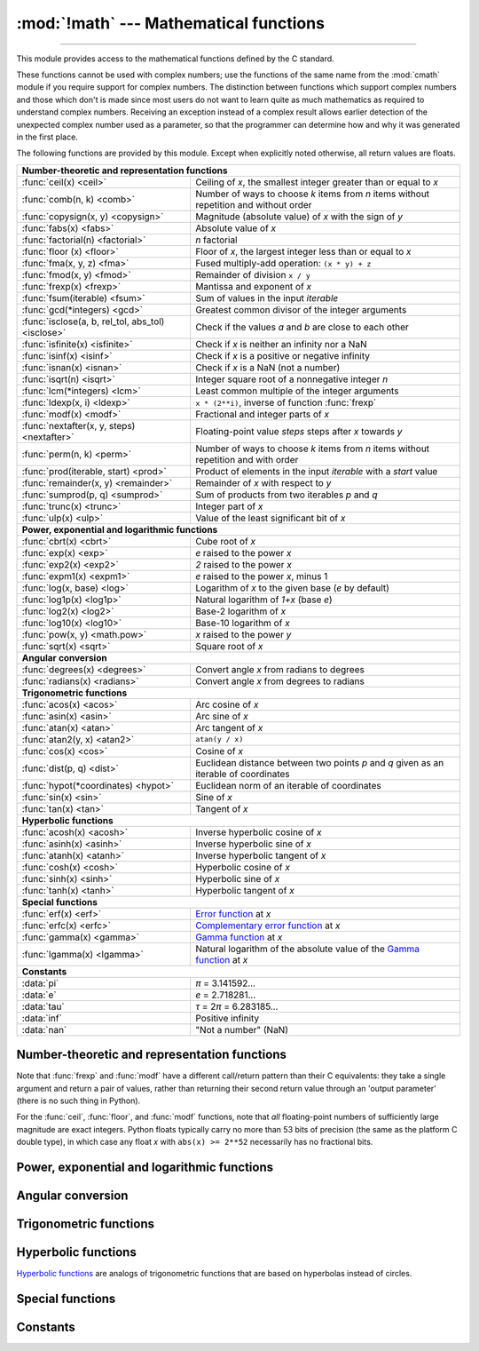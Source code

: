 :mod:`!math` --- Mathematical functions
=======================================

.. module:: math
   :synopsis: Mathematical functions (sin() etc.).

.. testsetup::

   from math import fsum

--------------

This module provides access to the mathematical functions defined by the C
standard.

These functions cannot be used with complex numbers; use the functions of the
same name from the :mod:`cmath` module if you require support for complex
numbers.  The distinction between functions which support complex numbers and
those which don't is made since most users do not want to learn quite as much
mathematics as required to understand complex numbers.  Receiving an exception
instead of a complex result allows earlier detection of the unexpected complex
number used as a parameter, so that the programmer can determine how and why it
was generated in the first place.

The following functions are provided by this module.  Except when explicitly
noted otherwise, all return values are floats.


====================================================  ============================================
**Number-theoretic and representation functions**
--------------------------------------------------------------------------------------------------
:func:`ceil(x) <ceil>`                                Ceiling of *x*, the smallest integer greater than or equal to *x*
:func:`comb(n, k) <comb>`                             Number of ways to choose *k* items from *n* items without repetition and without order
:func:`copysign(x, y) <copysign>`                     Magnitude (absolute value) of *x* with the sign of *y*
:func:`fabs(x) <fabs>`                                Absolute value of *x*
:func:`factorial(n) <factorial>`                      *n* factorial
:func:`floor (x)  <floor>`                            Floor of *x*, the largest integer less than or equal to *x*
:func:`fma(x, y, z) <fma>`                            Fused multiply-add operation: ``(x * y) + z``
:func:`fmod(x, y) <fmod>`                             Remainder of division ``x / y``
:func:`frexp(x) <frexp>`                              Mantissa and exponent of *x*
:func:`fsum(iterable) <fsum>`                         Sum of values in the input *iterable*
:func:`gcd(*integers) <gcd>`                          Greatest common divisor of the integer arguments
:func:`isclose(a, b, rel_tol, abs_tol) <isclose>`     Check if the values *a* and *b* are close to each other
:func:`isfinite(x) <isfinite>`                        Check if *x* is neither an infinity nor a NaN
:func:`isinf(x) <isinf>`                              Check if *x* is a positive or negative infinity
:func:`isnan(x) <isnan>`                              Check if *x* is a NaN  (not a number)
:func:`isqrt(n) <isqrt>`                              Integer square root of a nonnegative integer *n*
:func:`lcm(*integers) <lcm>`                          Least common multiple of the integer arguments
:func:`ldexp(x, i) <ldexp>`                           ``x * (2**i)``, inverse of function :func:`frexp`
:func:`modf(x) <modf>`                                Fractional and integer parts of *x*
:func:`nextafter(x, y, steps) <nextafter>`            Floating-point value *steps* steps after *x* towards *y*
:func:`perm(n, k) <perm>`                             Number of ways to choose *k* items from *n* items without repetition and with order
:func:`prod(iterable, start) <prod>`                  Product of elements in the input *iterable* with a *start* value
:func:`remainder(x, y) <remainder>`                   Remainder of *x* with respect to *y*
:func:`sumprod(p, q) <sumprod>`                       Sum of products from two iterables *p* and *q*
:func:`trunc(x) <trunc>`                              Integer part of *x*
:func:`ulp(x) <ulp>`                                  Value of the least significant bit of *x*

**Power, exponential and logarithmic functions**
--------------------------------------------------------------------------------------------------
:func:`cbrt(x) <cbrt>`                                Cube root of *x*
:func:`exp(x) <exp>`                                  *e* raised to the power *x*
:func:`exp2(x) <exp2>`                                *2* raised to the power *x*
:func:`expm1(x) <expm1>`                              *e* raised to the power *x*, minus 1
:func:`log(x, base) <log>`                            Logarithm of *x* to the given base (*e* by default)
:func:`log1p(x) <log1p>`                              Natural logarithm of *1+x* (base *e*)
:func:`log2(x) <log2>`                                Base-2 logarithm of *x*
:func:`log10(x) <log10>`                              Base-10 logarithm of *x*
:func:`pow(x, y) <math.pow>`                          *x* raised to the power *y*
:func:`sqrt(x) <sqrt>`                                Square root of *x*

**Angular conversion**
--------------------------------------------------------------------------------------------------
:func:`degrees(x) <degrees>`                          Convert angle *x* from radians to degrees
:func:`radians(x) <radians>`                          Convert angle *x* from degrees to radians

**Trigonometric functions**
--------------------------------------------------------------------------------------------------
:func:`acos(x) <acos>`                                Arc cosine of *x*
:func:`asin(x) <asin>`                                Arc sine of *x*
:func:`atan(x) <atan>`                                Arc tangent of *x*
:func:`atan2(y, x) <atan2>`                           ``atan(y / x)``
:func:`cos(x) <cos>`                                  Cosine of *x*
:func:`dist(p, q) <dist>`                             Euclidean distance between two points *p* and *q* given as an iterable of coordinates
:func:`hypot(*coordinates) <hypot>`                   Euclidean norm of an iterable of coordinates
:func:`sin(x) <sin>`                                  Sine of *x*
:func:`tan(x) <tan>`                                  Tangent of *x*

**Hyperbolic functions**
--------------------------------------------------------------------------------------------------
:func:`acosh(x) <acosh>`                              Inverse hyperbolic cosine of *x*
:func:`asinh(x) <asinh>`                              Inverse hyperbolic sine of *x*
:func:`atanh(x) <atanh>`                              Inverse hyperbolic tangent of *x*
:func:`cosh(x) <cosh>`                                Hyperbolic cosine of *x*
:func:`sinh(x) <sinh>`                                Hyperbolic sine of *x*
:func:`tanh(x) <tanh>`                                Hyperbolic tangent of *x*

**Special functions**
--------------------------------------------------------------------------------------------------
:func:`erf(x) <erf>`                                  `Error function <https://en.wikipedia.org/wiki/Error_function>`_ at *x*
:func:`erfc(x) <erfc>`                                `Complementary error function <https://en.wikipedia.org/wiki/Error_function>`_ at *x*
:func:`gamma(x) <gamma>`                              `Gamma function <https://en.wikipedia.org/wiki/Gamma_function>`_ at *x*
:func:`lgamma(x) <lgamma>`                            Natural logarithm of the absolute value of the `Gamma function <https://en.wikipedia.org/wiki/Gamma_function>`_ at *x*

**Constants**
--------------------------------------------------------------------------------------------------
:data:`pi`                                            *π* = 3.141592...
:data:`e`                                             *e* = 2.718281...
:data:`tau`                                           *τ* = 2\ *π* = 6.283185...
:data:`inf`                                           Positive infinity
:data:`nan`                                           "Not a number" (NaN)
====================================================  ============================================


Number-theoretic and representation functions
---------------------------------------------

.. function:: ceil(x)

   Return the ceiling of *x*, the smallest integer greater than or equal to *x*.
   If *x* is not a float, delegates to :meth:`x.__ceil__ <object.__ceil__>`,
   which should return an :class:`~numbers.Integral` value.


.. function:: comb(n, k)

   Return the number of ways to choose *k* items from *n* items without repetition
   and without order.

   Evaluates to ``n! / (k! * (n - k)!)`` when ``k <= n`` and evaluates
   to zero when ``k > n``.

   Also called the binomial coefficient because it is equivalent
   to the coefficient of k-th term in polynomial expansion of
   ``(1 + x)ⁿ``.

   Raises :exc:`TypeError` if either of the arguments are not integers.
   Raises :exc:`ValueError` if either of the arguments are negative.

   .. versionadded:: 3.8


.. function:: copysign(x, y)

   Return a float with the magnitude (absolute value) of *x* but the sign of
   *y*.  On platforms that support signed zeros, ``copysign(1.0, -0.0)``
   returns *-1.0*.


.. function:: fabs(x)

   Return the absolute value of *x*.


.. function:: factorial(n)

   Return *n* factorial as an integer.  Raises :exc:`ValueError` if *n* is not integral or
   is negative.

   .. versionchanged:: 3.10
      Floats with integral values (like ``5.0``) are no longer accepted.


.. function:: floor(x)

   Return the floor of *x*, the largest integer less than or equal to *x*.  If
   *x* is not a float, delegates to :meth:`x.__floor__ <object.__floor__>`, which
   should return an :class:`~numbers.Integral` value.


.. function:: fma(x, y, z)

   Fused multiply-add operation. Return ``(x * y) + z``, computed as though with
   infinite precision and range followed by a single round to the ``float``
   format. This operation often provides better accuracy than the direct
   expression ``(x * y) + z``.

   This function follows the specification of the fusedMultiplyAdd operation
   described in the IEEE 754 standard. The standard leaves one case
   implementation-defined, namely the result of ``fma(0, inf, nan)``
   and ``fma(inf, 0, nan)``. In these cases, ``math.fma`` returns a NaN,
   and does not raise any exception.

   .. versionadded:: 3.13


.. function:: fmod(x, y)

   Return ``fmod(x, y)``, as defined by the platform C library. Note that the
   Python expression ``x % y`` may not return the same result.  The intent of the C
   standard is that ``fmod(x, y)`` be exactly (mathematically; to infinite
   precision) equal to ``x - n*y`` for some integer *n* such that the result has
   the same sign as *x* and magnitude less than ``abs(y)``.  Python's ``x % y``
   returns a result with the sign of *y* instead, and may not be exactly computable
   for float arguments. For example, ``fmod(-1e-100, 1e100)`` is ``-1e-100``, but
   the result of Python's ``-1e-100 % 1e100`` is ``1e100-1e-100``, which cannot be
   represented exactly as a float, and rounds to the surprising ``1e100``.  For
   this reason, function :func:`fmod` is generally preferred when working with
   floats, while Python's ``x % y`` is preferred when working with integers.


.. function:: frexp(x)

   Return the mantissa and exponent of *x* as the pair ``(m, e)``.  *m* is a float
   and *e* is an integer such that ``x == m * 2**e`` exactly. If *x* is zero,
   returns ``(0.0, 0)``, otherwise ``0.5 <= abs(m) < 1``.  This is used to "pick
   apart" the internal representation of a float in a portable way.


.. function:: fsum(iterable)

   Return an accurate floating-point sum of values in the iterable.  Avoids
   loss of precision by tracking multiple intermediate partial sums.

   The algorithm's accuracy depends on IEEE-754 arithmetic guarantees and the
   typical case where the rounding mode is half-even.  On some non-Windows
   builds, the underlying C library uses extended precision addition and may
   occasionally double-round an intermediate sum causing it to be off in its
   least significant bit.

   For further discussion and two alternative approaches, see the `ASPN cookbook
   recipes for accurate floating-point summation
   <https://code.activestate.com/recipes/393090-binary-floating-point-summation-accurate-to-full-p/>`_\.


.. function:: gcd(*integers)

   Return the greatest common divisor of the specified integer arguments.
   If any of the arguments is nonzero, then the returned value is the largest
   positive integer that is a divisor of all arguments.  If all arguments
   are zero, then the returned value is ``0``.  ``gcd()`` without arguments
   returns ``0``.

   .. versionadded:: 3.5

   .. versionchanged:: 3.9
      Added support for an arbitrary number of arguments. Formerly, only two
      arguments were supported.


.. function:: isclose(a, b, *, rel_tol=1e-09, abs_tol=0.0)

   Return ``True`` if the values *a* and *b* are close to each other and
   ``False`` otherwise.

   Whether or not two values are considered close is determined according to
   given absolute and relative tolerances.  If no errors occur, the result will
   be: ``abs(a-b) <= max(rel_tol * max(abs(a), abs(b)), abs_tol)``.

   *rel_tol* is the relative tolerance -- it is the maximum allowed difference
   between *a* and *b*, relative to the larger absolute value of *a* or *b*.
   For example, to set a tolerance of 5%, pass ``rel_tol=0.05``.  The default
   tolerance is ``1e-09``, which assures that the two values are the same
   within about 9 decimal digits.  *rel_tol* must be nonnegative and less
   than ``1.0``.

   *abs_tol* is the absolute tolerance; it defaults to ``0.0`` and it must be
   nonnegative.  When comparing ``x`` to ``0.0``, ``isclose(x, 0)`` is computed
   as ``abs(x) <= rel_tol  * abs(x)``, which is ``False`` for any ``x`` and
   rel_tol less than ``1.0``.  So add an appropriate positive abs_tol argument
   to the call.

   The IEEE 754 special values of ``NaN``, ``inf``, and ``-inf`` will be
   handled according to IEEE rules.  Specifically, ``NaN`` is not considered
   close to any other value, including ``NaN``.  ``inf`` and ``-inf`` are only
   considered close to themselves.

   .. versionadded:: 3.5

   .. seealso::

      :pep:`485` -- A function for testing approximate equality


.. function:: isfinite(x)

   Return ``True`` if *x* is neither an infinity nor a NaN, and
   ``False`` otherwise.  (Note that ``0.0`` *is* considered finite.)

   .. versionadded:: 3.2


.. function:: isinf(x)

   Return ``True`` if *x* is a positive or negative infinity, and
   ``False`` otherwise.


.. function:: isnan(x)

   Return ``True`` if *x* is a NaN (not a number), and ``False`` otherwise.


.. function:: isqrt(n)

   Return the integer square root of the nonnegative integer *n*. This is the
   floor of the exact square root of *n*, or equivalently the greatest integer
   *a* such that *a*\ ² |nbsp| ≤ |nbsp| *n*.

   For some applications, it may be more convenient to have the least integer
   *a* such that *n* |nbsp| ≤ |nbsp| *a*\ ², or in other words the ceiling of
   the exact square root of *n*. For positive *n*, this can be computed using
   ``a = 1 + isqrt(n - 1)``.

   .. versionadded:: 3.8


.. function:: lcm(*integers)

   Return the least common multiple of the specified integer arguments.
   If all arguments are nonzero, then the returned value is the smallest
   positive integer that is a multiple of all arguments.  If any of the arguments
   is zero, then the returned value is ``0``.  ``lcm()`` without arguments
   returns ``1``.

   .. versionadded:: 3.9


.. function:: ldexp(x, i)

   Return ``x * (2**i)``.  This is essentially the inverse of function
   :func:`frexp`.


.. function:: modf(x)

   Return the fractional and integer parts of *x*.  Both results carry the sign
   of *x* and are floats.


.. function:: nextafter(x, y, steps=1)

   Return the floating-point value *steps* steps after *x* towards *y*.

   If *x* is equal to *y*, return *y*, unless *steps* is zero.

   Examples:

   * ``math.nextafter(x, math.inf)`` goes up: towards positive infinity.
   * ``math.nextafter(x, -math.inf)`` goes down: towards minus infinity.
   * ``math.nextafter(x, 0.0)`` goes towards zero.
   * ``math.nextafter(x, math.copysign(math.inf, x))`` goes away from zero.

   See also :func:`math.ulp`.

   .. versionadded:: 3.9

   .. versionchanged:: 3.12
      Added the *steps* argument.

.. function:: perm(n, k=None)

   Return the number of ways to choose *k* items from *n* items
   without repetition and with order.

   Evaluates to ``n! / (n - k)!`` when ``k <= n`` and evaluates
   to zero when ``k > n``.

   If *k* is not specified or is ``None``, then *k* defaults to *n*
   and the function returns ``n!``.

   Raises :exc:`TypeError` if either of the arguments are not integers.
   Raises :exc:`ValueError` if either of the arguments are negative.

   .. versionadded:: 3.8


.. function:: prod(iterable, *, start=1)

   Calculate the product of all the elements in the input *iterable*.
   The default *start* value for the product is ``1``.

   When the iterable is empty, return the start value.  This function is
   intended specifically for use with numeric values and may reject
   non-numeric types.

   .. versionadded:: 3.8


.. function:: remainder(x, y)

   Return the IEEE 754-style remainder of *x* with respect to *y*.  For
   finite *x* and finite nonzero *y*, this is the difference ``x - n*y``,
   where ``n`` is the closest integer to the exact value of the quotient ``x /
   y``.  If ``x / y`` is exactly halfway between two consecutive integers, the
   nearest *even* integer is used for ``n``.  The remainder ``r = remainder(x,
   y)`` thus always satisfies ``abs(r) <= 0.5 * abs(y)``.

   Special cases follow IEEE 754: in particular, ``remainder(x, math.inf)`` is
   *x* for any finite *x*, and ``remainder(x, 0)`` and
   ``remainder(math.inf, x)`` raise :exc:`ValueError` for any non-NaN *x*.
   If the result of the remainder operation is zero, that zero will have
   the same sign as *x*.

   On platforms using IEEE 754 binary floating point, the result of this
   operation is always exactly representable: no rounding error is introduced.

   .. versionadded:: 3.7


.. function:: sumprod(p, q)

   Return the sum of products of values from two iterables *p* and *q*.

   Raises :exc:`ValueError` if the inputs do not have the same length.

   Roughly equivalent to::

       sum(map(operator.mul, p, q, strict=True))

   For float and mixed int/float inputs, the intermediate products
   and sums are computed with extended precision.

   .. versionadded:: 3.12


.. function:: trunc(x)

   Return *x* with the fractional part
   removed, leaving the integer part.  This rounds toward 0: ``trunc()`` is
   equivalent to :func:`floor` for positive *x*, and equivalent to :func:`ceil`
   for negative *x*. If *x* is not a float, delegates to :meth:`x.__trunc__
   <object.__trunc__>`, which should return an :class:`~numbers.Integral` value.

.. function:: ulp(x)

   Return the value of the least significant bit of the float *x*:

   * If *x* is a NaN (not a number), return *x*.
   * If *x* is negative, return ``ulp(-x)``.
   * If *x* is a positive infinity, return *x*.
   * If *x* is equal to zero, return the smallest positive
     *denormalized* representable float (smaller than the minimum positive
     *normalized* float, :data:`sys.float_info.min <sys.float_info>`).
   * If *x* is equal to the largest positive representable float,
     return the value of the least significant bit of *x*, such that the first
     float smaller than *x* is ``x - ulp(x)``.
   * Otherwise (*x* is a positive finite number), return the value of the least
     significant bit of *x*, such that the first float bigger than *x*
     is ``x + ulp(x)``.

   ULP stands for "Unit in the Last Place".

   See also :func:`math.nextafter` and :data:`sys.float_info.epsilon
   <sys.float_info>`.

   .. versionadded:: 3.9


Note that :func:`frexp` and :func:`modf` have a different call/return pattern
than their C equivalents: they take a single argument and return a pair of
values, rather than returning their second return value through an 'output
parameter' (there is no such thing in Python).

For the :func:`ceil`, :func:`floor`, and :func:`modf` functions, note that *all*
floating-point numbers of sufficiently large magnitude are exact integers.
Python floats typically carry no more than 53 bits of precision (the same as the
platform C double type), in which case any float *x* with ``abs(x) >= 2**52``
necessarily has no fractional bits.


Power, exponential and logarithmic functions
--------------------------------------------

.. function:: cbrt(x)

   Return the cube root of *x*.

   .. versionadded:: 3.11


.. function:: exp(x)

   Return *e* raised to the power *x*, where *e* = 2.718281... is the base
   of natural logarithms.  This is usually more accurate than ``math.e ** x``
   or ``pow(math.e, x)``.


.. function:: exp2(x)

   Return *2* raised to the power *x*.

   .. versionadded:: 3.11


.. function:: expm1(x)

   Return *e* raised to the power *x*, minus 1.  Here *e* is the base of natural
   logarithms.  For small floats *x*, the subtraction in ``exp(x) - 1``
   can result in a `significant loss of precision
   <https://en.wikipedia.org/wiki/Loss_of_significance>`_\; the :func:`expm1`
   function provides a way to compute this quantity to full precision:

      >>> from math import exp, expm1
      >>> exp(1e-5) - 1  # gives result accurate to 11 places
      1.0000050000069649e-05
      >>> expm1(1e-5)    # result accurate to full precision
      1.0000050000166668e-05

   .. versionadded:: 3.2


.. function:: log(x[, base])

   With one argument, return the natural logarithm of *x* (to base *e*).

   With two arguments, return the logarithm of *x* to the given *base*,
   calculated as ``log(x)/log(base)``.


.. function:: log1p(x)

   Return the natural logarithm of *1+x* (base *e*). The
   result is calculated in a way which is accurate for *x* near zero.


.. function:: log2(x)

   Return the base-2 logarithm of *x*. This is usually more accurate than
   ``log(x, 2)``.

   .. versionadded:: 3.3

   .. seealso::

      :meth:`int.bit_length` returns the number of bits necessary to represent
      an integer in binary, excluding the sign and leading zeros.


.. function:: log10(x)

   Return the base-10 logarithm of *x*.  This is usually more accurate
   than ``log(x, 10)``.


.. function:: pow(x, y)

   Return *x* raised to the power *y*.  Exceptional cases follow
   the IEEE 754 standard as far as possible.  In particular,
   ``pow(1.0, x)`` and ``pow(x, 0.0)`` always return ``1.0``, even
   when *x* is a zero or a NaN.  If both *x* and *y* are finite,
   *x* is negative, and *y* is not an integer then ``pow(x, y)``
   is undefined, and raises :exc:`ValueError`.

   Unlike the built-in ``**`` operator, :func:`math.pow` converts both
   its arguments to type :class:`float`.  Use ``**`` or the built-in
   :func:`pow` function for computing exact integer powers.

   .. versionchanged:: 3.11
      The special cases ``pow(0.0, -inf)`` and ``pow(-0.0, -inf)`` were
      changed to return ``inf`` instead of raising :exc:`ValueError`,
      for consistency with IEEE 754.


.. function:: sqrt(x)

   Return the square root of *x*.


Angular conversion
------------------

.. function:: degrees(x)

   Convert angle *x* from radians to degrees.


.. function:: radians(x)

   Convert angle *x* from degrees to radians.


Trigonometric functions
-----------------------

.. function:: acos(x)

   Return the arc cosine of *x*, in radians. The result is between ``0`` and
   ``pi``.


.. function:: asin(x)

   Return the arc sine of *x*, in radians. The result is between ``-pi/2`` and
   ``pi/2``.


.. function:: atan(x)

   Return the arc tangent of *x*, in radians. The result is between ``-pi/2`` and
   ``pi/2``.


.. function:: atan2(y, x)

   Return ``atan(y / x)``, in radians. The result is between ``-pi`` and ``pi``.
   The vector in the plane from the origin to point ``(x, y)`` makes this angle
   with the positive X axis. The point of :func:`atan2` is that the signs of both
   inputs are known to it, so it can compute the correct quadrant for the angle.
   For example, ``atan(1)`` and ``atan2(1, 1)`` are both ``pi/4``, but ``atan2(-1,
   -1)`` is ``-3*pi/4``.


.. function:: cos(x)

   Return the cosine of *x* radians.


.. function:: dist(p, q)

   Return the Euclidean distance between two points *p* and *q*, each
   given as a sequence (or iterable) of coordinates.  The two points
   must have the same dimension.

   Roughly equivalent to::

       sqrt(sum((px - qx) ** 2.0 for px, qx in zip(p, q)))

   .. versionadded:: 3.8


.. function:: hypot(*coordinates)

   Return the Euclidean norm, ``sqrt(sum(x**2 for x in coordinates))``.
   This is the length of the vector from the origin to the point
   given by the coordinates.

   For a two dimensional point ``(x, y)``, this is equivalent to computing
   the hypotenuse of a right triangle using the Pythagorean theorem,
   ``sqrt(x*x + y*y)``.

   .. versionchanged:: 3.8
      Added support for n-dimensional points. Formerly, only the two
      dimensional case was supported.

   .. versionchanged:: 3.10
      Improved the algorithm's accuracy so that the maximum error is
      under 1 ulp (unit in the last place).  More typically, the result
      is almost always correctly rounded to within 1/2 ulp.


.. function:: sin(x)

   Return the sine of *x* radians.


.. function:: tan(x)

   Return the tangent of *x* radians.


Hyperbolic functions
--------------------

`Hyperbolic functions <https://en.wikipedia.org/wiki/Hyperbolic_functions>`_
are analogs of trigonometric functions that are based on hyperbolas
instead of circles.

.. function:: acosh(x)

   Return the inverse hyperbolic cosine of *x*.


.. function:: asinh(x)

   Return the inverse hyperbolic sine of *x*.


.. function:: atanh(x)

   Return the inverse hyperbolic tangent of *x*.


.. function:: cosh(x)

   Return the hyperbolic cosine of *x*.


.. function:: sinh(x)

   Return the hyperbolic sine of *x*.


.. function:: tanh(x)

   Return the hyperbolic tangent of *x*.


Special functions
-----------------

.. function:: erf(x)

   Return the `error function <https://en.wikipedia.org/wiki/Error_function>`_ at
   *x*.

   The :func:`erf` function can be used to compute traditional statistical
   functions such as the `cumulative standard normal distribution
   <https://en.wikipedia.org/wiki/Cumulative_distribution_function>`_::

     def phi(x):
         'Cumulative distribution function for the standard normal distribution'
         return (1.0 + erf(x / sqrt(2.0))) / 2.0

   .. versionadded:: 3.2


.. function:: erfc(x)

   Return the complementary error function at *x*.  The `complementary error
   function <https://en.wikipedia.org/wiki/Error_function>`_ is defined as
   ``1.0 - erf(x)``.  It is used for large values of *x* where a subtraction
   from one would cause a `loss of significance
   <https://en.wikipedia.org/wiki/Loss_of_significance>`_\.

   .. versionadded:: 3.2


.. function:: gamma(x)

   Return the `Gamma function <https://en.wikipedia.org/wiki/Gamma_function>`_ at
   *x*.

   .. versionadded:: 3.2


.. function:: lgamma(x)

   Return the natural logarithm of the absolute value of the Gamma
   function at *x*.

   .. versionadded:: 3.2


Constants
---------

.. data:: pi

   The mathematical constant *π* = 3.141592..., to available precision.


.. data:: e

   The mathematical constant *e* = 2.718281..., to available precision.


.. data:: tau

   The mathematical constant *τ* = 6.283185..., to available precision.
   Tau is a circle constant equal to 2\ *π*, the ratio of a circle's circumference to
   its radius. To learn more about Tau, check out Vi Hart's video `Pi is (still)
   Wrong <https://www.youtube.com/watch?v=jG7vhMMXagQ>`_, and start celebrating
   `Tau day <https://tauday.com/>`_ by eating twice as much pie!

   .. versionadded:: 3.6


.. data:: inf

   A floating-point positive infinity.  (For negative infinity, use
   ``-math.inf``.)  Equivalent to the output of ``float('inf')``.

   .. versionadded:: 3.5


.. data:: nan

   A floating-point "not a number" (NaN) value. Equivalent to the output of
   ``float('nan')``. Due to the requirements of the `IEEE-754 standard
   <https://en.wikipedia.org/wiki/IEEE_754>`_, ``math.nan`` and ``float('nan')`` are
   not considered to equal to any other numeric value, including themselves. To check
   whether a number is a NaN, use the :func:`isnan` function to test
   for NaNs instead of ``is`` or ``==``.
   Example:

      >>> import math
      >>> math.nan == math.nan
      False
      >>> float('nan') == float('nan')
      False
      >>> math.isnan(math.nan)
      True
      >>> math.isnan(float('nan'))
      True

   .. versionadded:: 3.5

   .. versionchanged:: 3.11
      It is now always available.


.. impl-detail::

   The :mod:`math` module consists mostly of thin wrappers around the platform C
   math library functions.  Behavior in exceptional cases follows Annex F of
   the C99 standard where appropriate.  The current implementation will raise
   :exc:`ValueError` for invalid operations like ``sqrt(-1.0)`` or ``log(0.0)``
   (where C99 Annex F recommends signaling invalid operation or divide-by-zero),
   and :exc:`OverflowError` for results that overflow (for example,
   ``exp(1000.0)``).  A NaN will not be returned from any of the functions
   above unless one or more of the input arguments was a NaN; in that case,
   most functions will return a NaN, but (again following C99 Annex F) there
   are some exceptions to this rule, for example ``pow(float('nan'), 0.0)`` or
   ``hypot(float('nan'), float('inf'))``.

   Note that Python makes no effort to distinguish signaling NaNs from
   quiet NaNs, and behavior for signaling NaNs remains unspecified.
   Typical behavior is to treat all NaNs as though they were quiet.


.. seealso::

   Module :mod:`cmath`
      Complex number versions of many of these functions.

.. |nbsp| unicode:: 0xA0
   :trim:
